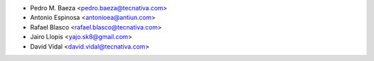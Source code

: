* Pedro M. Baeza <pedro.baeza@tecnativa.com>
* Antonio Espinosa <antonioea@antiun.com>
* Rafael Blasco <rafael.blasco@tecnativa.com>
* Jairo Llopis <yajo.sk8@gmail.com>
* David Vidal <david.vidal@tecnativa.com>
